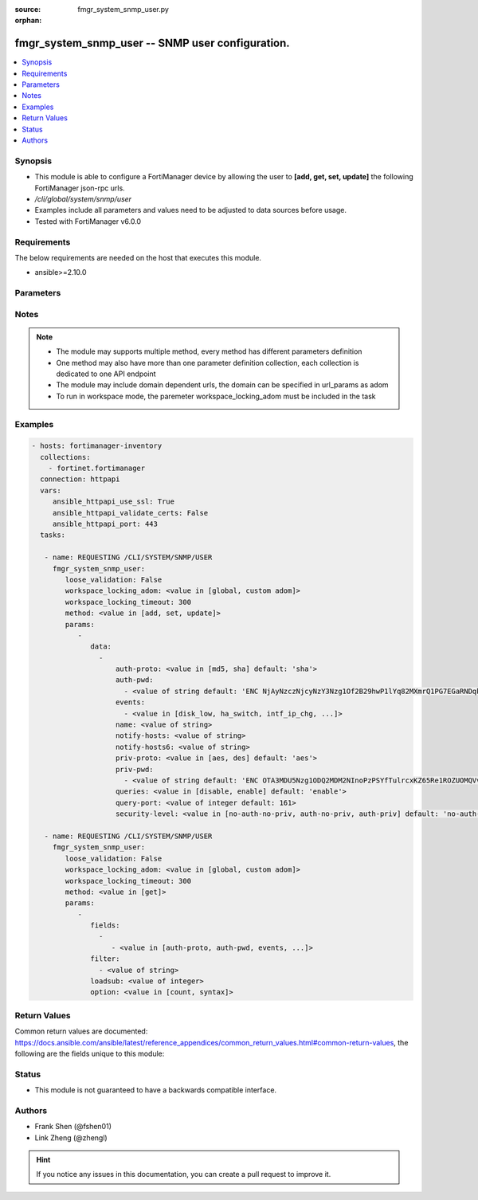 :source: fmgr_system_snmp_user.py

:orphan:

.. _fmgr_system_snmp_user:

fmgr_system_snmp_user -- SNMP user configuration.
+++++++++++++++++++++++++++++++++++++++++++++++++

.. versionadded:: 2.10

.. contents::
   :local:
   :depth: 1


Synopsis
--------

- This module is able to configure a FortiManager device by allowing the user to **[add, get, set, update]** the following FortiManager json-rpc urls.
- `/cli/global/system/snmp/user`
- Examples include all parameters and values need to be adjusted to data sources before usage.
- Tested with FortiManager v6.0.0


Requirements
------------
The below requirements are needed on the host that executes this module.

- ansible>=2.10.0



Parameters
----------

.. raw:: html

 <ul>
 <li><span class="li-head">loose_validation</span> - Do parameter validation in a loose way <span class="li-normal">type: bool</span> <span class="li-required">required: false</span> <span class="li-normal">default: false</span>  </li>
 <li><span class="li-head">workspace_locking_adom</span> - Acquire the workspace lock if FortiManager is running in workspace mode <span class="li-normal">type: str</span> <span class="li-required">required: false</span> <span class="li-normal"> choices: global, custom dom</span> </li>
 <li><span class="li-head">workspace_locking_timeout</span> - The maximum time in seconds to wait for other users to release workspace lock <span class="li-normal">type: integer</span> <span class="li-required">required: false</span>  <span class="li-normal">default: 300</span> </li>
 <li><span class="li-head">parameters for method: [add, set, update]</span> - SNMP user configuration.</li>
 <ul class="ul-self">
 <li><span class="li-head">data</span> - No description for the parameter <span class="li-normal">type: array</span> <ul class="ul-self">
 <li><span class="li-head">auth-proto</span> - Authentication protocol. <span class="li-normal">type: str</span>  <span class="li-normal">choices: [md5, sha]</span>  <span class="li-normal">default: sha</span> </li>
 <li><span class="li-head">auth-pwd</span> - No description for the parameter <span class="li-normal">type: array</span> <ul class="ul-self">
 <li><span class="li-head">{no-name}</span> - No description for the parameter <span class="li-normal">type: str</span>  <span class="li-normal">default: ENC NjAyNzczNjcyNzY3Nzg1Of2B29hwP1lYq82MXmrQ1PG7EGaRNDqkrqYFYL1NNEgm54idZER+oDi44SCyPKkvrPPrxgkkBtYnh1uQ3hobimfdeMd2rooTubF9B+lKXyq06wTtneMsxzjLK1SP1NNDy91keEpVFpDTpHpRtZ1meW8+NS8k</span> </li>
 </ul>
 <li><span class="li-head">events</span> - No description for the parameter <span class="li-normal">type: array</span> <ul class="ul-self">
 <li><span class="li-head">{no-name}</span> - No description for the parameter <span class="li-normal">type: str</span>  <span class="li-normal">choices: [disk_low, ha_switch, intf_ip_chg, sys_reboot, cpu_high, mem_low, log-alert, log-rate, log-data-rate, lic-gbday, lic-dev-quota, cpu-high-exclude-nice]</span> </li>
 </ul>
 <li><span class="li-head">name</span> - SNMP user name. <span class="li-normal">type: str</span> </li>
 <li><span class="li-head">notify-hosts</span> - Hosts to send notifications (traps) to. <span class="li-normal">type: str</span> </li>
 <li><span class="li-head">notify-hosts6</span> - IPv6 hosts to send notifications (traps) to. <span class="li-normal">type: str</span> </li>
 <li><span class="li-head">priv-proto</span> - Privacy (encryption) protocol. <span class="li-normal">type: str</span>  <span class="li-normal">choices: [aes, des]</span>  <span class="li-normal">default: aes</span> </li>
 <li><span class="li-head">priv-pwd</span> - No description for the parameter <span class="li-normal">type: array</span> <ul class="ul-self">
 <li><span class="li-head">{no-name}</span> - No description for the parameter <span class="li-normal">type: str</span>  <span class="li-normal">default: ENC OTA3MDU5Nzg1ODQ2MDM2NInoPzPSYfTulrcxKZ65Re1ROZUOMQVvU4dqPX5WkABZ8PkpLAOtCEZJPjCcJbybir6Dw9yptXUDyKN4hUHbzauIOAQ2Az8BlB5n4ifkMNTkDDDxZ7r6oB0GK+QmJM9n2wjUGMCcVi0sG9l4bc9sFFuBi4mJ</span> </li>
 </ul>
 <li><span class="li-head">queries</span> - Enable/disable queries for this user. <span class="li-normal">type: str</span>  <span class="li-normal">choices: [disable, enable]</span>  <span class="li-normal">default: enable</span> </li>
 <li><span class="li-head">query-port</span> - SNMPv3 query port. <span class="li-normal">type: int</span>  <span class="li-normal">default: 161</span> </li>
 <li><span class="li-head">security-level</span> - Security level for message authentication and encryption. <span class="li-normal">type: str</span>  <span class="li-normal">choices: [no-auth-no-priv, auth-no-priv, auth-priv]</span>  <span class="li-normal">default: no-auth-no-priv</span> </li>
 </ul>
 </ul>
 <li><span class="li-head">parameters for method: [get]</span> - SNMP user configuration.</li>
 <ul class="ul-self">
 <li><span class="li-head">fields</span> - No description for the parameter <span class="li-normal">type: array</span> <ul class="ul-self">
 <li><span class="li-head">{no-name}</span> - No description for the parameter <span class="li-normal">type: array</span> <ul class="ul-self">
 <li><span class="li-head">{no-name}</span> - No description for the parameter <span class="li-normal">type: str</span>  <span class="li-normal">choices: [auth-proto, auth-pwd, events, name, notify-hosts, notify-hosts6, priv-proto, priv-pwd, queries, query-port, security-level]</span> </li>
 </ul>
 </ul>
 <li><span class="li-head">filter</span> - No description for the parameter <span class="li-normal">type: array</span> <ul class="ul-self">
 <li><span class="li-head">{no-name}</span> - No description for the parameter <span class="li-normal">type: str</span> </li>
 </ul>
 <li><span class="li-head">loadsub</span> - Enable or disable the return of any sub-objects. <span class="li-normal">type: int</span> </li>
 <li><span class="li-head">option</span> - Set fetch option for the request. <span class="li-normal">type: str</span>  <span class="li-normal">choices: [count, syntax]</span> </li>
 </ul>
 </ul>






Notes
-----
.. note::

   - The module may supports multiple method, every method has different parameters definition

   - One method may also have more than one parameter definition collection, each collection is dedicated to one API endpoint

   - The module may include domain dependent urls, the domain can be specified in url_params as adom

   - To run in workspace mode, the paremeter workspace_locking_adom must be included in the task

Examples
--------

.. code-block:: yaml+jinja

 - hosts: fortimanager-inventory
   collections:
     - fortinet.fortimanager
   connection: httpapi
   vars:
      ansible_httpapi_use_ssl: True
      ansible_httpapi_validate_certs: False
      ansible_httpapi_port: 443
   tasks:

    - name: REQUESTING /CLI/SYSTEM/SNMP/USER
      fmgr_system_snmp_user:
         loose_validation: False
         workspace_locking_adom: <value in [global, custom adom]>
         workspace_locking_timeout: 300
         method: <value in [add, set, update]>
         params:
            -
               data:
                 -
                     auth-proto: <value in [md5, sha] default: 'sha'>
                     auth-pwd:
                       - <value of string default: 'ENC NjAyNzczNjcyNzY3Nzg1Of2B29hwP1lYq82MXmrQ1PG7EGaRNDqkrqYFYL1NNEgm54idZER+...'>
                     events:
                       - <value in [disk_low, ha_switch, intf_ip_chg, ...]>
                     name: <value of string>
                     notify-hosts: <value of string>
                     notify-hosts6: <value of string>
                     priv-proto: <value in [aes, des] default: 'aes'>
                     priv-pwd:
                       - <value of string default: 'ENC OTA3MDU5Nzg1ODQ2MDM2NInoPzPSYfTulrcxKZ65Re1ROZUOMQVvU4dqPX5WkABZ8PkpLAOt...'>
                     queries: <value in [disable, enable] default: 'enable'>
                     query-port: <value of integer default: 161>
                     security-level: <value in [no-auth-no-priv, auth-no-priv, auth-priv] default: 'no-auth-no-priv'>

    - name: REQUESTING /CLI/SYSTEM/SNMP/USER
      fmgr_system_snmp_user:
         loose_validation: False
         workspace_locking_adom: <value in [global, custom adom]>
         workspace_locking_timeout: 300
         method: <value in [get]>
         params:
            -
               fields:
                 -
                    - <value in [auth-proto, auth-pwd, events, ...]>
               filter:
                 - <value of string>
               loadsub: <value of integer>
               option: <value in [count, syntax]>



Return Values
-------------


Common return values are documented: https://docs.ansible.com/ansible/latest/reference_appendices/common_return_values.html#common-return-values, the following are the fields unique to this module:


.. raw:: html

 <ul>
 <li><span class="li-return"> return values for method: [add, set, update]</span> </li>
 <ul class="ul-self">
 <li><span class="li-return">status</span>
 - No description for the parameter <span class="li-normal">type: dict</span> <ul class="ul-self">
 <li> <span class="li-return"> code </span> - No description for the parameter <span class="li-normal">type: int</span>  </li>
 <li> <span class="li-return"> message </span> - No description for the parameter <span class="li-normal">type: str</span>  </li>
 </ul>
 <li><span class="li-return">url</span>
 - No description for the parameter <span class="li-normal">type: str</span>  <span class="li-normal">example: /cli/global/system/snmp/user</span>  </li>
 </ul>
 <li><span class="li-return"> return values for method: [get]</span> </li>
 <ul class="ul-self">
 <li><span class="li-return">data</span>
 - No description for the parameter <span class="li-normal">type: array</span> <ul class="ul-self">
 <li> <span class="li-return"> auth-proto </span> - Authentication protocol. <span class="li-normal">type: str</span>  <span class="li-normal">example: sha</span>  </li>
 <li> <span class="li-return"> auth-pwd </span> - No description for the parameter <span class="li-normal">type: array</span> <ul class="ul-self">
 <li><span class="li-return">{no-name}</span> - No description for the parameter <span class="li-normal">type: str</span>  <span class="li-normal">example: ENC NjAyNzczNjcyNzY3Nzg1Of2B29hwP1lYq82MXmrQ1PG7EGaRNDqkrqYFYL1NNEgm54idZER+oDi44SCyPKkvrPPrxgkkBtYnh1uQ3hobimfdeMd2rooTubF9B+lKXyq06wTtneMsxzjLK1SP1NNDy91keEpVFpDTpHpRtZ1meW8+NS8k</span>  </li>
 </ul>
 <li> <span class="li-return"> events </span> - No description for the parameter <span class="li-normal">type: array</span> <ul class="ul-self">
 <li><span class="li-return">{no-name}</span> - No description for the parameter <span class="li-normal">type: str</span>  </li>
 </ul>
 <li> <span class="li-return"> name </span> - SNMP user name. <span class="li-normal">type: str</span>  </li>
 <li> <span class="li-return"> notify-hosts </span> - Hosts to send notifications (traps) to. <span class="li-normal">type: str</span>  </li>
 <li> <span class="li-return"> notify-hosts6 </span> - IPv6 hosts to send notifications (traps) to. <span class="li-normal">type: str</span>  </li>
 <li> <span class="li-return"> priv-proto </span> - Privacy (encryption) protocol. <span class="li-normal">type: str</span>  <span class="li-normal">example: aes</span>  </li>
 <li> <span class="li-return"> priv-pwd </span> - No description for the parameter <span class="li-normal">type: array</span> <ul class="ul-self">
 <li><span class="li-return">{no-name}</span> - No description for the parameter <span class="li-normal">type: str</span>  <span class="li-normal">example: ENC OTA3MDU5Nzg1ODQ2MDM2NInoPzPSYfTulrcxKZ65Re1ROZUOMQVvU4dqPX5WkABZ8PkpLAOtCEZJPjCcJbybir6Dw9yptXUDyKN4hUHbzauIOAQ2Az8BlB5n4ifkMNTkDDDxZ7r6oB0GK+QmJM9n2wjUGMCcVi0sG9l4bc9sFFuBi4mJ</span>  </li>
 </ul>
 <li> <span class="li-return"> queries </span> - Enable/disable queries for this user. <span class="li-normal">type: str</span>  <span class="li-normal">example: enable</span>  </li>
 <li> <span class="li-return"> query-port </span> - SNMPv3 query port. <span class="li-normal">type: int</span>  <span class="li-normal">example: 161</span>  </li>
 <li> <span class="li-return"> security-level </span> - Security level for message authentication and encryption. <span class="li-normal">type: str</span>  <span class="li-normal">example: no-auth-no-priv</span>  </li>
 </ul>
 <li><span class="li-return">status</span>
 - No description for the parameter <span class="li-normal">type: dict</span> <ul class="ul-self">
 <li> <span class="li-return"> code </span> - No description for the parameter <span class="li-normal">type: int</span>  </li>
 <li> <span class="li-return"> message </span> - No description for the parameter <span class="li-normal">type: str</span>  </li>
 </ul>
 <li><span class="li-return">url</span>
 - No description for the parameter <span class="li-normal">type: str</span>  <span class="li-normal">example: /cli/global/system/snmp/user</span>  </li>
 </ul>
 </ul>





Status
------

- This module is not guaranteed to have a backwards compatible interface.


Authors
-------

- Frank Shen (@fshen01)
- Link Zheng (@zhengl)


.. hint::

    If you notice any issues in this documentation, you can create a pull request to improve it.



